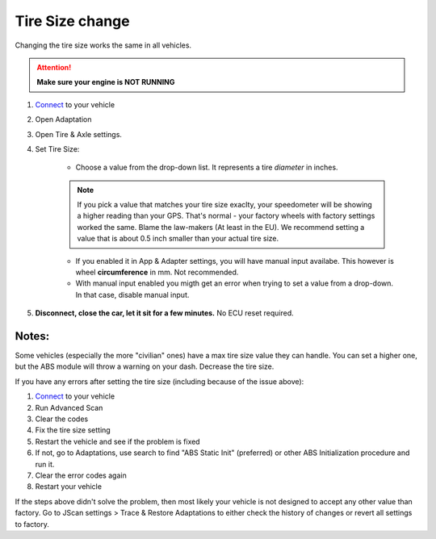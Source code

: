####################
Tire Size change
####################

Changing the tire size works the same in all vehicles.

.. attention:: **Make sure your engine is NOT RUNNING**

1. `Connect`_ to your vehicle
2. Open Adaptation
3. Open Tire & Axle settings.
4. Set Tire Size:
	
	- Choose a value from the drop-down list. It represents a tire *diameter* in inches.

	.. note:: If you pick a value that matches your tire size exaclty, your speedometer will be showing a higher reading than your GPS. That's normal - your factory wheels with factory settings worked the same. Blame the law-makers (At least in the EU). We recommend setting a value that is about 0.5 inch smaller than your actual tire size.

	- If you enabled it in App & Adapter settings, you will have manual input availabe. This however is wheel **circumference** in mm. Not recommended.
	- With manual input enabled you migth get an error when trying to set a value from a drop-down. In that case, disable manual input.

5. **Disconnect, close the car, let it sit for a few minutes.** No ECU reset required.

Notes:
======

Some vehicles (especially the more "civilian" ones) have a max tire size value they can handle. You can set a higher one, but the ABS module will throw a warning on your dash. Decrease the tire size.

If you have any errors after setting the tire size (including because of the issue above):

1. `Connect`_ to your vehicle
2. Run Advanced Scan
3. Clear the codes
4. Fix the tire size setting
5. Restart the vehicle and see if the problem is fixed
6. If not, go to Adaptations, use search to find "ABS Static Init" (preferred) or other ABS Initialization procedure and run it.
7. Clear the error codes again
8. Restart your vehicle

If the steps above didn't solve the problem, then most likely your vehicle is not designed to accept any other value than factory. Go to JScan settings > Trace & Restore Adaptations to either check the history of changes or revert all settings to factory.

.. _Connect: https://jscan-docs.readthedocs.io/en/latest/general/getting_started.html#connecting
.. _Tire Size: https://jscan-docs.readthedocs.io/en/latest/general/tiresize.html
